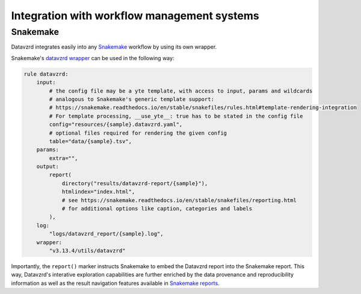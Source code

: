 ********************************************
Integration with workflow management systems
********************************************

Snakemake
*********

Datavzrd integrates easily into any `Snakemake <https://snakemake.github.io>`__ workflow by using its own wrapper.

Snakemake's `datavzrd wrapper <https://snakemake-wrappers.readthedocs.io/en/latest/wrappers/datavzrd.html>`__ can be used in the following way:

.. code-block:: python

  rule datavzrd:
      input:
          # the config file may be a yte template, with access to input, params and wildcards
          # analogous to Snakemake's generic template support:
          # https://snakemake.readthedocs.io/en/stable/snakefiles/rules.html#template-rendering-integration
          # For template processing, __use_yte__: true has to be stated in the config file
          config="resources/{sample}.datavzrd.yaml",
          # optional files required for rendering the given config
          table="data/{sample}.tsv",
      params:
          extra="",
      output:
          report(
              directory("results/datavzrd-report/{sample}"),
              htmlindex="index.html",
              # see https://snakemake.readthedocs.io/en/stable/snakefiles/reporting.html
              # for additional options like caption, categories and labels
          ),
      log:
          "logs/datavzrd_report/{sample}.log",
      wrapper:
          "v3.13.4/utils/datavzrd"


Importantly, the ``report()`` marker instructs Snakemake to embed the Datavzrd report into the Snakemake report.
This way, Datavzrd's interative exploration capabilities are further enriched by the data provenance and reproducibility information as well as the result navigation features available in `Snakemake reports <https://snakemake.readthedocs.io/en/stable/snakefiles/reporting.html>`__.